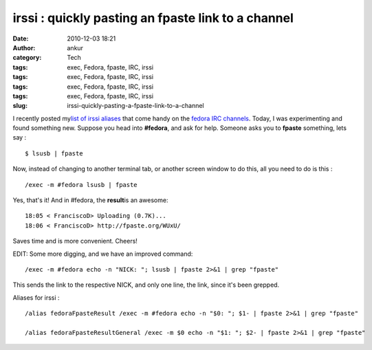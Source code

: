 irssi : quickly pasting an fpaste link to a channel
###################################################
:date: 2010-12-03 18:21
:author: ankur
:category: Tech
:tags: exec, Fedora, fpaste, IRC, irssi
:tags: exec, Fedora, fpaste, IRC, irssi
:tags: exec, Fedora, fpaste, IRC, irssi
:tags: exec, Fedora, fpaste, IRC, irssi
:slug: irssi-quickly-pasting-a-fpaste-link-to-a-channel

I recently posted my\ `list of irssi aliases`_ that come handy on the
`fedora IRC channels`_. Today, I was experimenting and found something
new. Suppose you head into **#fedora**, and ask for help. Someone asks
you to **fpaste** something, lets say :

::

    $ lsusb | fpaste

Now, instead of changing to another terminal tab, or another screen
window to do this, all you need to do is this :

::

     /exec -m #fedora lsusb | fpaste

Yes, that's it! And in #fedora, the **result**\ is an awesome:

::

    18:05 < FranciscoD> Uploading (0.7K)...
    18:06 < FranciscoD> http://fpaste.org/WUxU/

Saves time and is more convenient. Cheers!

EDIT: Some more digging, and we have an improved command:

::

    /exec -m #fedora echo -n "NICK: "; lsusb | fpaste 2>&1 | grep "fpaste" 

This sends the link to the respective NICK, and only one line, the link,
since it's been grepped.

Aliases for irssi :

::

     
    /alias fedoraFpasteResult /exec -m #fedora echo -n "$0: "; $1- | fpaste 2>&1 | grep "fpaste"

    /alias fedoraFpasteResultGeneral /exec -m $0 echo -n "$1: "; $2- | fpaste 2>&1 | grep "fpaste"

.. _list of irssi aliases: http://dodoincfedora.wordpress.com/2010/11/29/some-troubleshooting-links/
.. _fedora IRC channels: http://fedoraproject.org/wiki/Communicate#User_Help
